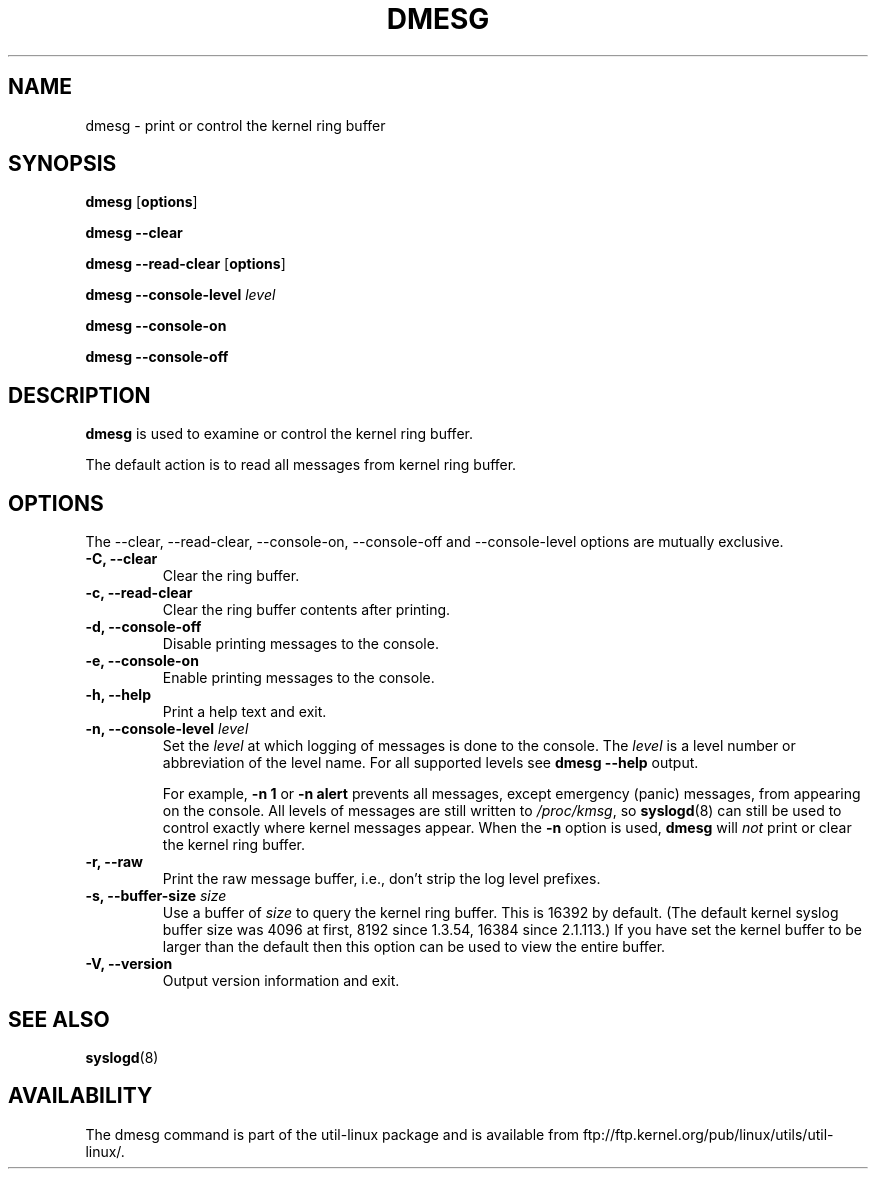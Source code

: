 .\" Copyright 1993 Rickard E. Faith (faith@cs.unc.edu)
.\" May be distributed under the GNU General Public License
.TH DMESG 1 "Jun 2011"
.SH NAME
dmesg \- print or control the kernel ring buffer
.SH SYNOPSIS
.B dmesg
.RB [ options ]
.sp
.B dmesg \-\-clear
.sp
.B dmesg \-\-read-clear
.RB [ options ]
.sp
.B dmesg \-\-console-level
.I level
.sp
.B dmesg \-\-console-on
.sp
.B dmesg \-\-console-off
.SH DESCRIPTION
.B dmesg
is used to examine or control the kernel ring buffer.

The default action is to read all messages from kernel ring buffer.

.SH OPTIONS
The --clear, --read-clear, --console-on, --console-off and --console-level
options are mutually exclusive.

.IP "\fB\-C, \-\-clear\fP"
Clear the ring buffer.
.IP "\fB\-c, \-\-read-clear\fP"
Clear the ring buffer contents after printing.
.IP "\fB\-d, \-\-console-off\fP"
Disable printing messages to the console.
.IP "\fB\-e, \-\-console-on\fP"
Enable printing messages to the console.
.IP "\fB\-h, \-\-help\fP"
Print a help text and exit.
.IP "\fB\-n, \-\-console-level \fIlevel\fP
Set the
.I level
at which logging of messages is done to the console. The 
.I level
is a level number or abbreviation of the level name. For all supported levels see
.B dmesg \-\-help
output.
.sp
For example,
.B \-n 1
or
.B \-n alert
prevents all messages, except emergency (panic) messages, from appearing on the
console.  All levels of messages are still written to
.IR /proc/kmsg ,
so
.BR syslogd (8)
can still be used to control exactly where kernel messages appear.  When
the
.B \-n
option is used,
.B dmesg
will
.I not
print or clear the kernel ring buffer.
.IP "\fB\-r, \-\-raw\fP"
Print the raw message buffer, i.e., don't strip the log level prefixes.
.IP "\fB\-s, \-\-buffer-size \fIsize\fP
Use a buffer of
.I size
to query the kernel ring buffer.  This is 16392 by default.
(The default kernel syslog buffer size was 4096
at first, 8192 since 1.3.54, 16384 since 2.1.113.)
If you have set the kernel buffer to be larger than the default
then this option can be used to view the entire buffer.
.IP "\fB\-V, \-\-version\fP"
Output version information and exit.
.SH SEE ALSO
.BR syslogd (8)
.\" .SH AUTHOR
.\" Theodore Ts'o (tytso@athena.mit.edu)
.SH AVAILABILITY
The dmesg command is part of the util-linux package and is available from
ftp://ftp.kernel.org/pub/linux/utils/util-linux/.
